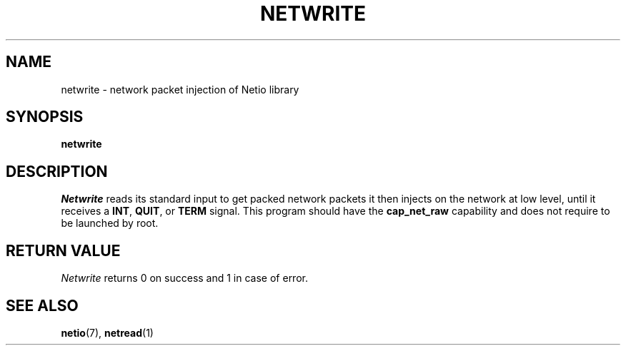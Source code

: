 .TH NETWRITE 1 2014-08-09 GNU "Linux Programmer's Manual"
.SH NAME
netwrite \- network packet injection of Netio library
.SH SYNOPSIS
.B netwrite
.SH DESCRIPTION
.IR Netwrite
reads its standard input to get packed network packets it then injects on the
network at low level, until it receives a
.BR INT ,
.BR QUIT ,
or
.BR TERM
signal.
This program should have the
.BR cap_net_raw
capability and does not require to be launched by root.
.SH RETURN VALUE
.IR Netwrite
returns 0 on success and 1 in case of error.
.SH SEE ALSO
.BR netio (7),
.BR netread (1)

